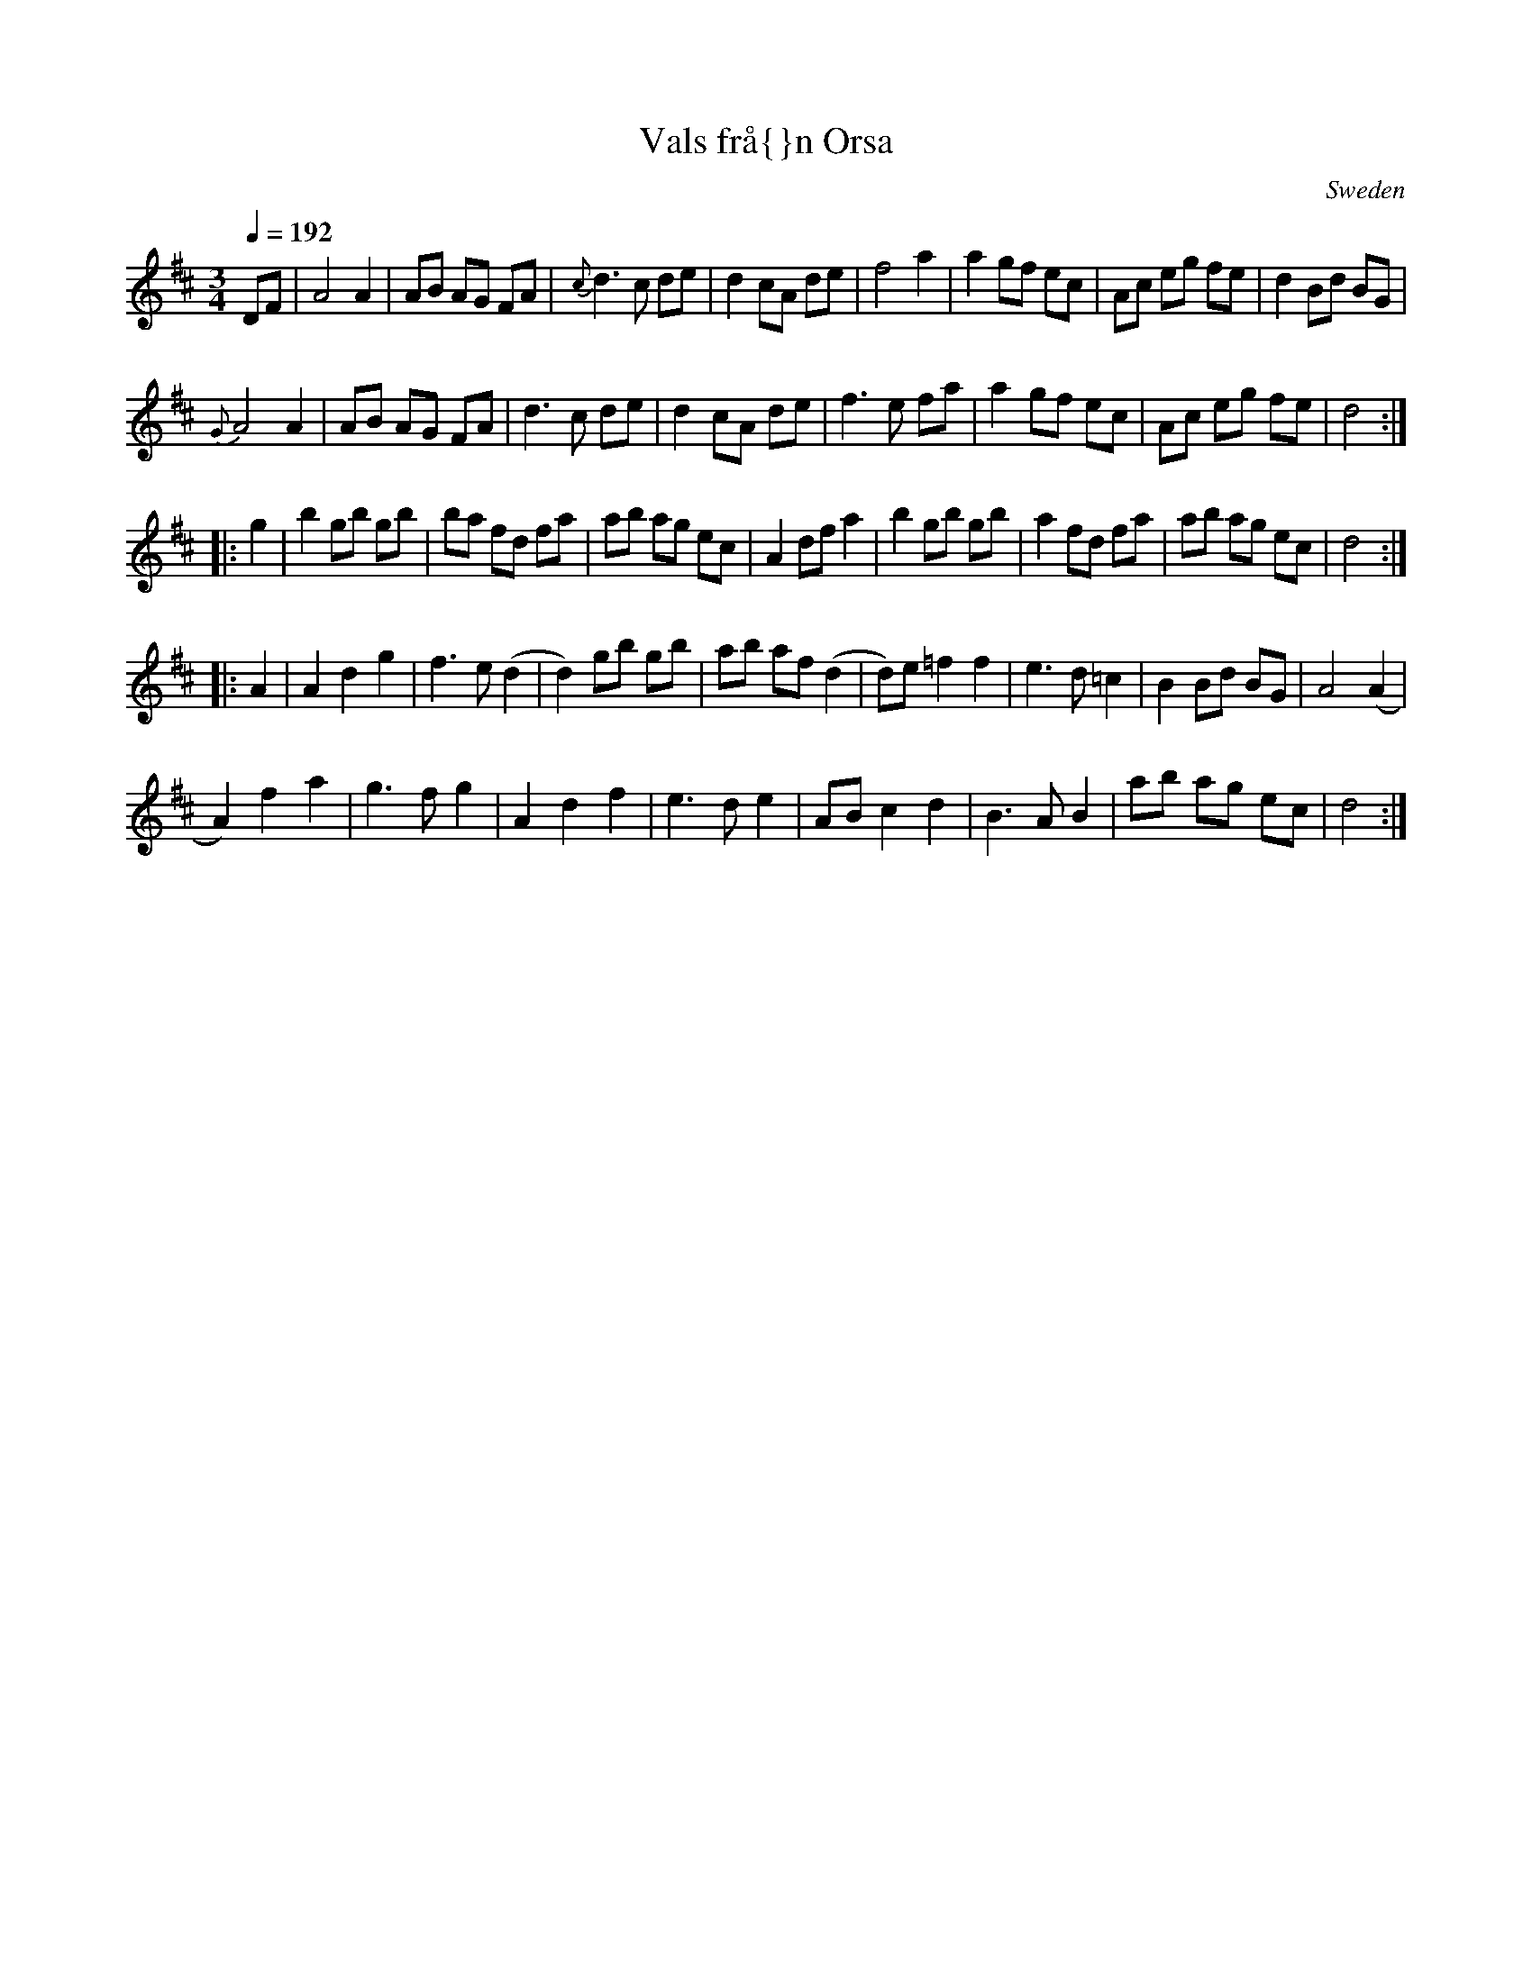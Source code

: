 X:38
T:Vals fr\aa{}n Orsa
R:Waltz
Q:1/4=192
O:Sweden
M:3/4
A:Orsa
%%ID:00000bcd
Z:Richard Robinson <URL:http://www.leeds.ac.uk/music/Info/RRTuneBk/contact.html>
B: http://www.leeds.ac.uk/music/Info/RRTuneBk/gettune/00000bcd.abc
K:D
DF|\
A4A2| AB AG FA| {c}d3c de| d2 cA de|\
f4a2| a2 gf ec| Ac eg fe| d2 Bd BG|
{G}A4 A2| AB AG FA| d3c de| d2cA de|\
f3e fa| a2 gf ec| Ac eg fe| d4:|
|: g2|\
b2 gb gb| ba fd fa| ab ag ec| A2 df a2|\
b2gb gb| a2 fd fa| ab ag ec| d4:|
|: A2|\
A2 d2g2| f3e (d2| d2) gb gb| ab af (d2|\
d)e =f2 f2| e3d =c2| B2 Bd BG| A4 (A2|
A2) f2 a2| g3f g2| A2 d2 f2| e3d e2|\
AB c2d2| B3A B2| ab ag ec| d4:|




